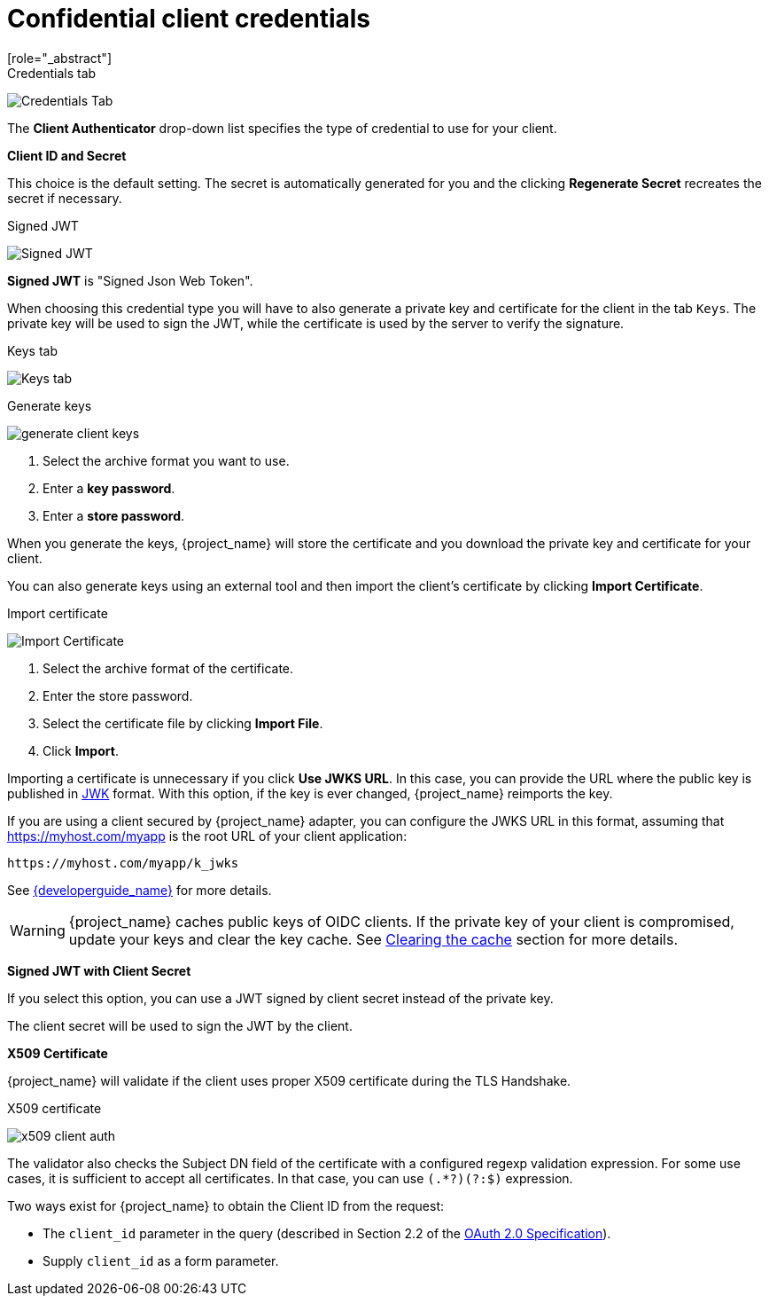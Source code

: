 [id="con-confidential-client-credentials_{context}"]

[[_client-credentials]]
= Confidential client credentials
[role="_abstract"]
ifeval::[{project_community}==true]
If the <<_access-type, Client authentication>> of the client is set to *ON*, the credentials of the client must be configured under the *Credentials* tab.
endif::[]
ifeval::[{project_product}==true]
If the <<_access-type, access type>> of the client is set to *confidential*, the credentials of the client must be configured under the *Credentials* tab.
endif::[]

.Credentials tab
image:{project_images}/client-credentials.png[Credentials Tab]

The *Client Authenticator* drop-down list specifies the type of credential to use for your client.

*Client ID and Secret*

This choice is the default setting. The secret is automatically generated for you and the clicking *Regenerate Secret*  recreates the secret if necessary.

.Signed JWT
image:{project_images}/client-credentials-jwt.png[Signed JWT]

*Signed JWT* is "Signed Json Web Token".

When choosing this credential type you will have to also generate a private key and certificate for the client in the tab `Keys`. The private key will be used to sign the JWT, while the certificate is used by the server to verify the signature.

.Keys tab
image:{project_images}/client-oidc-keys.png[Keys tab]

ifeval::[{project_community}==true]
Click on the `Generate new keys` button to start this process.
endif::[]
ifeval::[{project_product}==true]
Click on the `Generate new keys and certificate` button to start this process.
endif::[]

.Generate keys
image:{project_images}/generate-client-keys.png[]

. Select the archive format you want to use.
. Enter a *key password*.
. Enter a *store password*.
ifeval::[{project_community}==true]
. Click *Generate*.
endif::[]
ifeval::[{project_product}==true]
. Click *Generate and Download*.
endif::[]

When you generate the keys, {project_name} will store the certificate and you download the private key and certificate for your client.

You can also generate keys using an external tool and then import the client's certificate by clicking *Import Certificate*.

.Import certificate
image:{project_images}/import-client-cert.png[Import Certificate]

. Select the archive format of the certificate.
. Enter the store password.
. Select the certificate file by clicking *Import File*.
. Click *Import*.

Importing a certificate is unnecessary if you click *Use JWKS URL*. In this case, you can provide the URL where the public key is published in https://self-issued.info/docs/draft-ietf-jose-json-web-key.html[JWK] format. With this option, if the key is ever changed, {project_name} reimports the key.

If you are using a client secured by {project_name} adapter, you can configure the JWKS URL in this format, assuming that https://myhost.com/myapp is the root URL of your client application:

[source,bash,subs=+attributes]
----
https://myhost.com/myapp/k_jwks
----

See link:{developerguide_link}[{developerguide_name}] for more details.

WARNING: {project_name} caches public keys of OIDC clients. If the private key of your client is compromised, update your keys and clear the key cache. See <<_clear-cache, Clearing the cache>> section for more details.

*Signed JWT with Client Secret*

If you select this option, you can use a JWT signed by client secret instead of the private key.

The client secret will be used to sign the JWT by the client.

*X509 Certificate*

{project_name} will validate if the client uses proper X509 certificate during the TLS Handshake.

ifeval::["{kc_dist}" == "wildfly"]
NOTE: This option requires mutual TLS in {project_name}. See <<_enable-mtls-wildfly, Enable mutual SSL in WildFly>>.
endif::[]

.X509 certificate
image:{project_images}/x509-client-auth.png[]

The validator also checks the Subject DN field of the certificate with a configured regexp validation expression. For some
use cases, it is sufficient to accept all certificates. In that case, you can use `(.*?)(?:$)` expression.

Two ways exist for {project_name} to obtain the Client ID from the request:

* The `client_id` parameter in the query (described in Section 2.2 of the https://datatracker.ietf.org/doc/html/rfc6749[OAuth 2.0 Specification]).
* Supply `client_id` as a form parameter.

